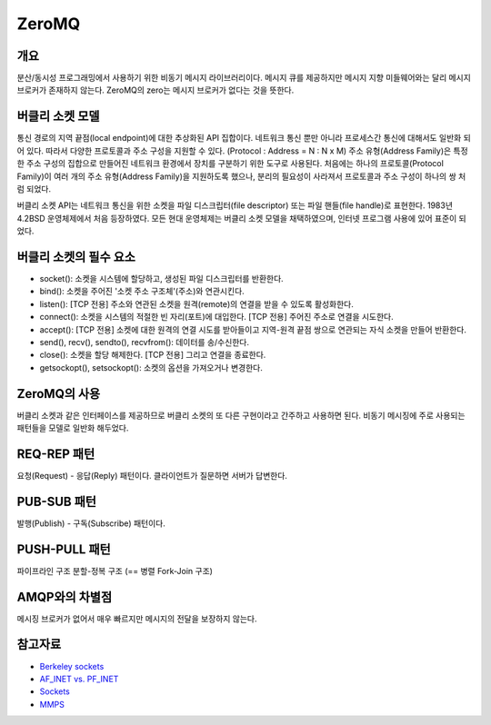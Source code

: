 =======
ZeroMQ
=======

개요
-----
분산/동시성 프로그래밍에서 사용하기 위한 비동기 메시지 라이브러리이다.
메시지 큐를 제공하지만 메시지 지향 미들웨어와는 달리 메시지 브로커가 존재하지 않는다. ZeroMQ의 zero는 메시지 브로커가 없다는 것을 뜻한다.


버클리 소켓 모델
-------------
통신 경로의 지역 끝점(local endpoint)에 대한 추상화된 API 집합이다.
네트워크 통신 뿐만 아니라 프로세스간 통신에 대해서도 일반화 되어 있다. 따라서 다양한 프로토콜과 주소 구성을 지원할 수 있다. (Protocol : Address = N : N x M)
주소 유형(Address Family)은 특정한 주소 구성의 집합으로 만들어진 네트워크 환경에서 장치를 구분하기 위한 도구로 사용된다.
처음에는 하나의 프로토콜(Protocol Family)이 여러 개의 주소 유형(Address Family)을 지원하도록 했으나, 분리의 필요성이 사라져서 프로토콜과 주소 구성이 하나의 쌍 처럼 되었다.

버클리 소켓 API는 네트워크 통신을 위한 소켓을 파일 디스크립터(file descriptor) 또는 파일 핸들(file handle)로 표현한다.
1983년 4.2BSD 운영체제에서 처음 등장하였다. 모든 현대 운영체제는 버클리 소켓 모델을 채택하였으며, 인터넷 프로그램 사용에 있어 표준이 되었다.


버클리 소켓의 필수 요소
------------------

- socket(): 소켓을 시스템에 할당하고, 생성된 파일 디스크립터를 반환한다.
- bind(): 소켓을 주어진 '소켓 주소 구조체'(주소)와 연관시킨다.
- listen(): [TCP 전용] 주소와 연관된 소켓을 원격(remote)의 연결을 받을 수 있도록 활성화한다.
- connect(): 소켓을 시스템의 적절한 빈 자리(포트)에 대입한다. [TCP 전용] 주어진 주소로 연결을 시도한다.
- accept(): [TCP 전용] 소켓에 대한 원격의 연결 시도를 받아들이고 지역-원격 끝점 쌍으로 연관되는 자식 소켓을 만들어 반환한다.
- send(), recv(), sendto(), recvfrom(): 데이터를 송/수신한다.
- close(): 소켓을 할당 해제한다. [TCP 전용] 그리고 연결을 종료한다.
- getsockopt(), setsockopt(): 소켓의 옵션을 가져오거나 변경한다.


ZeroMQ의 사용
------------

버클리 소켓과 같은 인터페이스를 제공하므로 버클리 소켓의 또 다른 구현이라고 간주하고 사용하면 된다.
비동기 메시징에 주로 사용되는 패턴들을 모델로 일반화 해두었다.


REQ-REP 패턴
------------

요청(Request) - 응답(Reply) 패턴이다.
클라이언트가 질문하면 서버가 답변한다.


PUB-SUB 패턴
------------

발행(Publish) - 구독(Subscribe) 패턴이다.


PUSH-PULL 패턴
------------

파이프라인 구조
분할-정복 구조 (== 병렬 Fork-Join 구조)


AMQP와의 차별점
-------------

메시징 브로커가 없어서 매우 빠르지만 메시지의 전달을 보장하지 않는다.

참고자료
----------
- `Berkeley sockets <https://en.wikipedia.org/wiki/Berkeley_sockets>`_
- `AF_INET vs. PF_INET <https://www.bangseongbeom.com/af-inet-vs-pf-inet.html#fn:bgnet-2>`_
- `Sockets <https://pubs.opengroup.org/onlinepubs/009696699/functions/xsh_chap02_10.html>`_
- `MMPS <https://zguide.zeromq.org/docs/chapter2/#Missing-Message-Problem-Solver>`_